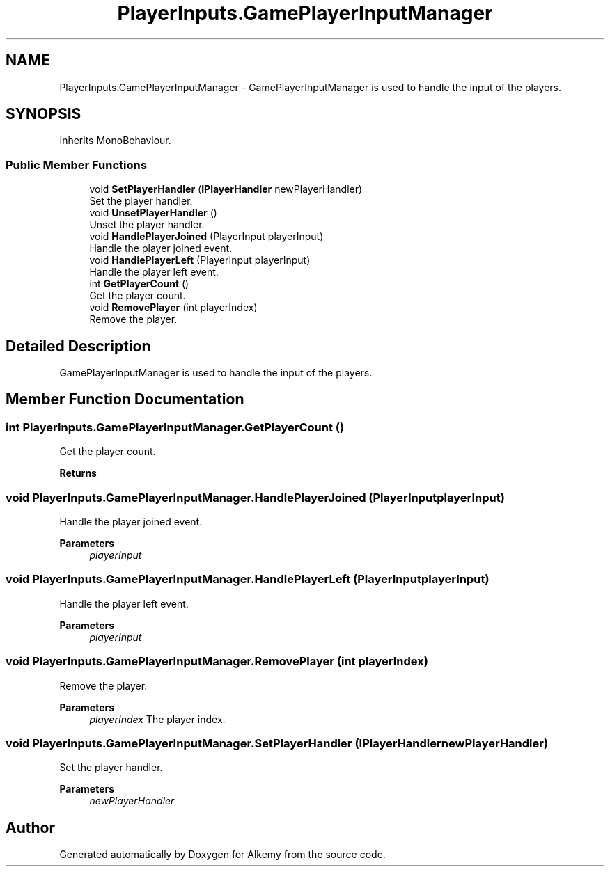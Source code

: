 .TH "PlayerInputs.GamePlayerInputManager" 3 "Sun Apr 9 2023" "Alkemy" \" -*- nroff -*-
.ad l
.nh
.SH NAME
PlayerInputs.GamePlayerInputManager \- GamePlayerInputManager is used to handle the input of the players\&.  

.SH SYNOPSIS
.br
.PP
.PP
Inherits MonoBehaviour\&.
.SS "Public Member Functions"

.in +1c
.ti -1c
.RI "void \fBSetPlayerHandler\fP (\fBIPlayerHandler\fP newPlayerHandler)"
.br
.RI "Set the player handler\&. "
.ti -1c
.RI "void \fBUnsetPlayerHandler\fP ()"
.br
.RI "Unset the player handler\&. "
.ti -1c
.RI "void \fBHandlePlayerJoined\fP (PlayerInput playerInput)"
.br
.RI "Handle the player joined event\&. "
.ti -1c
.RI "void \fBHandlePlayerLeft\fP (PlayerInput playerInput)"
.br
.RI "Handle the player left event\&. "
.ti -1c
.RI "int \fBGetPlayerCount\fP ()"
.br
.RI "Get the player count\&. "
.ti -1c
.RI "void \fBRemovePlayer\fP (int playerIndex)"
.br
.RI "Remove the player\&. "
.in -1c
.SH "Detailed Description"
.PP 
GamePlayerInputManager is used to handle the input of the players\&. 
.SH "Member Function Documentation"
.PP 
.SS "int PlayerInputs\&.GamePlayerInputManager\&.GetPlayerCount ()"

.PP
Get the player count\&. 
.PP
\fBReturns\fP
.RS 4

.RE
.PP

.SS "void PlayerInputs\&.GamePlayerInputManager\&.HandlePlayerJoined (PlayerInput playerInput)"

.PP
Handle the player joined event\&. 
.PP
\fBParameters\fP
.RS 4
\fIplayerInput\fP 
.RE
.PP

.SS "void PlayerInputs\&.GamePlayerInputManager\&.HandlePlayerLeft (PlayerInput playerInput)"

.PP
Handle the player left event\&. 
.PP
\fBParameters\fP
.RS 4
\fIplayerInput\fP 
.RE
.PP

.SS "void PlayerInputs\&.GamePlayerInputManager\&.RemovePlayer (int playerIndex)"

.PP
Remove the player\&. 
.PP
\fBParameters\fP
.RS 4
\fIplayerIndex\fP The player index\&.
.RE
.PP

.SS "void PlayerInputs\&.GamePlayerInputManager\&.SetPlayerHandler (\fBIPlayerHandler\fP newPlayerHandler)"

.PP
Set the player handler\&. 
.PP
\fBParameters\fP
.RS 4
\fInewPlayerHandler\fP 
.RE
.PP


.SH "Author"
.PP 
Generated automatically by Doxygen for Alkemy from the source code\&.
